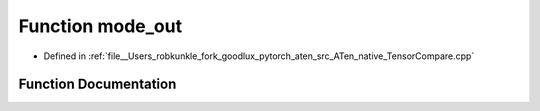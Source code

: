 .. _function_at__native__mode_out:

Function mode_out
=================

- Defined in :ref:`file__Users_robkunkle_fork_goodlux_pytorch_aten_src_ATen_native_TensorCompare.cpp`


Function Documentation
----------------------


.. doxygenfunction:: at::native::mode_out
